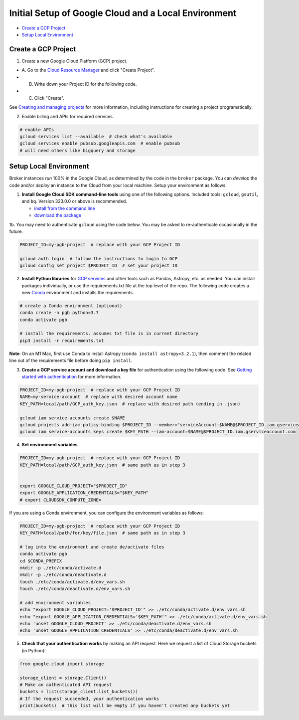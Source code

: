 Initial Setup of Google Cloud and a Local Environment
=====================================================

-  `Create a GCP Project <#create-a-gcp-project>`__
-  `Setup Local Environment <#setup-local-environment>`__

Create a GCP Project
--------------------

1. Create a new Google Cloud Platform (GCP) project.

-  A. Go to the `Cloud Resource
   Manager <https://console.cloud.google.com/cloud-resource-manager>`__
   and click "Create Project".
-  B. Write down your Project ID for the following code.
-  C. Click "Create".

See `Creating and managing
projects <https://cloud.google.com/resource-manager/docs/creating-managing-projects>`__
for more information, including instructions for creating a project
programatically.

2. Enable billing and APIs for required services.

.. code:: bash

    # enable APIs
    gcloud services list --available  # check what's available
    gcloud services enable pubsub.googleapis.com  # enable pubsub
    # will need others like bigquery and storage

Setup Local Environment
-----------------------

Broker instances *run* 100% in the Google Cloud, as determined by the
code in the ``broker`` package. You can *develop* the code and/or
*deploy* an instance to the Cloud from your local machine. Setup your
environment as follows:

1. **Install Google Cloud SDK command-line tools** using one of the
   following options. Included tools: ``gcloud``, ``gsutil``, and
   ``bq``. Version 323.0.0 or above is recommended.

   -  `install from the command
      line <https://cloud.google.com/sdk/docs/downloads-interactive>`__
   -  `download the
      package <https://cloud.google.com/sdk/docs/install>`__

1b. You may need to authenticate ``gcloud`` using the code below. You
may be asked to re-authenticate occasionally in the future.

.. code:: bash

    PROJECT_ID=my-pgb-project  # replace with your GCP Project ID

    gcloud auth login  # follow the instructions to login to GCP
    gcloud config set project $PROJECT_ID  # set your project ID

2. **Install Python libraries** for `GCP
   services <https://cloud.google.com/python/docs/reference>`__ and
   other tools such as Pandas, Astropy, etc. as needed. You can install
   packages individually, or use the requirements.txt file at the top
   level of the repo. The following code creates a new
   `Conda <https://www.anaconda.com/>`__ environment and installs the
   requirements.

.. code:: bash

    # create a Conda environment (optional)
    conda create -n pgb python=3.7
    conda activate pgb

    # install the requirements. assumes txt file is in current directory
    pip3 install -r requirements.txt

**Note**: On an M1 Mac, first use Conda to install Astropy
(``conda install astropy=3.2.1``), then comment the related line out of
the requirements file before doing ``pip install``.

3. **Create a GCP service account and download a key file** for
   authentication using the following code. See `Getting started with
   authentication <https://cloud.google.com/docs/authentication/getting-started>`__
   for more information.

.. code:: bash

    PROJECT_ID=my-pgb-project  # replace with your GCP Project ID
    NAME=my-service-account  # replace with desired account name
    KEY_PATH=local/path/GCP_auth_key.json  # replace with desired path (ending in .json)

    gcloud iam service-accounts create $NAME
    gcloud projects add-iam-policy-binding $PROJECT_ID --member="serviceAccount:$NAME@$PROJECT_ID.iam.gserviceaccount.com" --role="roles/owner"
    gcloud iam service-accounts keys create $KEY_PATH --iam-account=$NAME@$PROJECT_ID.iam.gserviceaccount.com

4. **Set environment variables**

.. code:: bash

    PROJECT_ID=my-pgb-project  # replace with your GCP Project ID
    KEY_PATH=local/path/GCP_auth_key.json  # same path as in step 3


    export GOOGLE_CLOUD_PROJECT="$PROJECT_ID"
    export GOOGLE_APPLICATION_CREDENTIALS="$KEY_PATH"
    # export CLOUDSDK_COMPUTE_ZONE=

If you are using a Conda environment, you can configure the environment
variables as follows:

.. code:: bash

    PROJECT_ID=my-pgb-project  # replace with your GCP Project ID
    KEY_PATH=local/path/for/key/file.json  # same path as in step 3

    # log into the environment and create de/activate files
    conda activate pgb
    cd $CONDA_PREFIX
    mkdir -p ./etc/conda/activate.d
    mkdir -p ./etc/conda/deactivate.d
    touch ./etc/conda/activate.d/env_vars.sh
    touch ./etc/conda/deactivate.d/env_vars.sh

    # add environment variables
    echo "export GOOGLE_CLOUD_PROJECT='$PROJECT_ID'" >> ./etc/conda/activate.d/env_vars.sh
    echo "export GOOGLE_APPLICATION_CREDENTIALS='$KEY_PATH'" >> ./etc/conda/activate.d/env_vars.sh
    echo 'unset GOOGLE_CLOUD_PROJECT' >> ./etc/conda/deactivate.d/env_vars.sh
    echo 'unset GOOGLE_APPLICATION_CREDENTIALS' >> ./etc/conda/deactivate.d/env_vars.sh

5. **Check that your authentication works** by making an API request.
   Here we request a list of Cloud Storage buckets (in Python):

.. code:: python

    from google.cloud import storage

    storage_client = storage.Client()
    # Make an authenticated API request
    buckets = list(storage_client.list_buckets())
    # If the request succeeded, your authentication works
    print(buckets)  # this list will be empty if you haven't created any buckets yet

